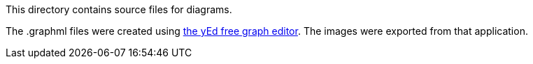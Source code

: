 This directory contains source files for diagrams.

The .graphml files were created using https://www.yworks.com/products/yed[the yEd free graph editor].
The images were exported from that application.
